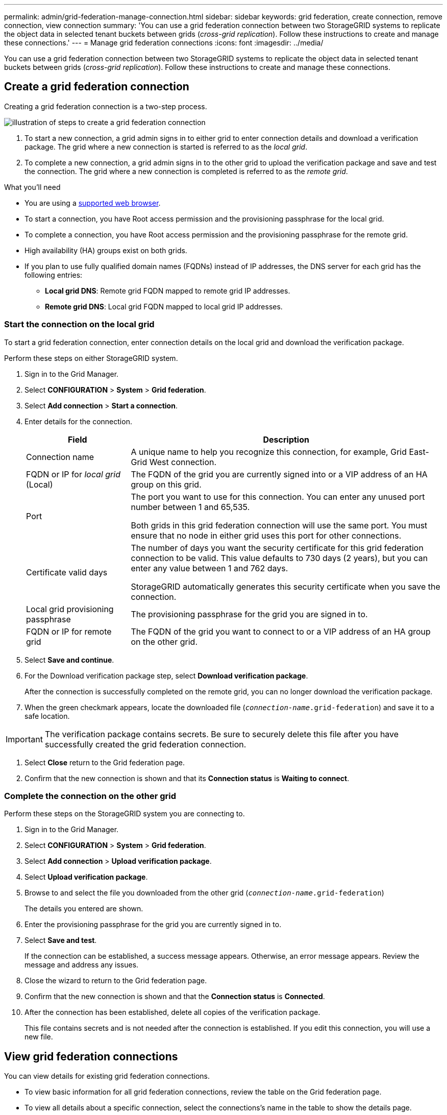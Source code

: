---
permalink: admin/grid-federation-manage-connection.html
sidebar: sidebar
keywords: grid federation, create connection, remove connection, view connection
summary: 'You can use a grid federation connection between two StorageGRID systems to replicate the object data in selected tenant buckets between grids (_cross-grid replication_). Follow these instructions to create and manage these connections.'
---
= Manage grid federation connections
:icons: font
:imagesdir: ../media/

[.lead]
You can use a grid federation connection between two StorageGRID systems to replicate the object data in selected tenant buckets between grids (_cross-grid replication_). Follow these instructions to create and manage these connections.

== Create a grid federation connection

Creating a grid federation connection is a two-step process.

image:../media/grid-federation-create.png[illustration of steps to create a grid federation connection]

. To start a new connection, a grid admin signs in to either grid to enter connection details and download a verification package. The grid where a new connection is started is referred to as the _local grid_.
. To complete a new connection, a grid admin signs in to the other grid to upload the verification package and save and test the connection. The grid where a new connection is completed is referred to as the _remote grid_.




.What you'll need

* You are using a xref:../admin/web-browser-requirements.adoc[supported web browser].
* To start a connection, you have Root access permission and the provisioning passphrase for the local grid.
* To complete a connection, you have Root access permission and the provisioning passphrase for the remote grid.
* High availability (HA) groups exist on both grids.
* If you plan to use fully qualified domain names (FQDNs) instead of IP addresses, the DNS server for each grid has the following entries:
** *Local grid DNS*: Remote grid FQDN mapped to remote grid IP addresses.
** *Remote grid DNS*: Local grid FQDN mapped to local grid IP addresses.  

=== Start the connection on the local grid

To start a grid federation connection, enter connection details on the local grid and download the verification package.

Perform these steps on either StorageGRID system.

. Sign in to the Grid Manager.

. Select *CONFIGURATION* > *System* > *Grid federation*.

. Select *Add connection* > *Start a connection*.

. Enter details for the connection.
+
[cols="1a,3a" options="header"]
|===
| Field| Description

|Connection name
|A unique name to help you recognize this connection, for example, Grid East-Grid West connection.

|FQDN or IP for _local grid_ (Local)
|The FQDN of the grid you are currently signed into or a VIP address of an HA group on this grid.

|Port
|The port you want to use for this connection. You can enter any unused port number between 1 and 65,535.

Both grids in this grid federation connection will use the same port. You must ensure that no node in either grid uses this port for other connections.

|Certificate valid days
|The number of days you want the security certificate for this grid federation connection to be valid. This value defaults to 730 days (2 years), but you can enter any value between 1 and 762 days.

StorageGRID automatically generates this security certificate when you save the connection.

|Local grid provisioning passphrase 
|The provisioning passphrase for the grid you are signed in to.

|FQDN or IP for remote grid
|The FQDN of the grid you want to connect to or a VIP address of an HA group on the other grid.


|===

. Select *Save and continue*.

. For the Download verification package step, select *Download verification package*.
+
After the connection is successfully completed on the remote grid, you can no longer download the verification package.

. When the green checkmark appears, locate the downloaded file (`_connection-name_.grid-federation`) and save it to a safe location.

[IMPORTANT]
The verification package contains secrets. Be sure to securely delete this file after you have successfully created the grid federation connection.

. Select *Close* return to the Grid federation page. 

. Confirm that the new connection is shown and that its *Connection status* is *Waiting to connect*.

=== Complete the connection on the other grid

Perform these steps on the StorageGRID system you are connecting to.

. Sign in to the Grid Manager.

. Select *CONFIGURATION* > *System* > *Grid federation*.

. Select *Add connection* > *Upload verification package*. 

. Select *Upload verification package*.

. Browse to and select the file you downloaded from the other grid (`_connection-name_.grid-federation`) 
+
The details you entered are shown.

. Enter the provisioning passphrase for the grid you are currently signed in to.

. Select *Save and test*.
+
If the connection can be established, a success message appears. Otherwise, an error message appears. Review the message and address any issues.

. Close the wizard to return to the Grid federation page.

. Confirm that the new connection is shown and that the *Connection status* is *Connected*.

. After the connection has been established, delete all copies of the verification package.
+
This file contains secrets and is not needed after the connection is established. If you edit this connection, you will use a new file.


== View grid federation connections

You can view details for existing grid federation connections. 

* To view basic information for all grid federation connections, review the table on the Grid federation page. 

* To view all details about a specific connection, select the connections's name in the table to show the details page.

== Edit grid federation connection

You can change the connection's name and rotate the associated certificate on both grids before it expires. When you edit a grid federation connection, you must download a new verification package on the first grid and then upload the new verification package on the second grid.

To edit a grid federation connection, use the *Actions* menu on the Grid federation page or the details page for a specific connection.

IMPORTANT: After editing an connection, you might need to wait up to 15 minutes for your changes to be applied.

=== Edit connection details

//tabbed blocks start here

[role="tabbed-block"]
====

.Actions menu
--
. Select the check box for the connection. 
. Select *Actions* > *Edit*.
. Enter the new details.
. Select *Save*.
--

.Details page
--
. Select the connection name to display the details.
. Select *Edit*.
. Enter the new details.
. Select *Save*.
--

====
//end tabbed blocks

=== Rotate connection certificate

//tabbed blocks start here

[role="tabbed-block"]
====

.Actions menu
--
. Select the check box for the connection. 
. Select *Actions* > *Rotate certificate*.
. Upload or generate a new custom certificate.
. Select *Save changes*.
--

.Details page
--
. Select the connection name to display the details.
. Select the *Certificate* tab.
. Select *Rotate certificate*.
. Upload or generate a new custom certificate.
. Select *Save changes*.
--

====
//end tabbed blocks

=== Remove permission for tenant to use grid connection

//tabbed blocks start here

[role="tabbed-block"]
====

.Actions menu
--
. Select the check box for the connection. 
. Select *Actions* > *Rotate certificate*.
. Upload or generate a new custom certificate.
. Select *Save changes*.
--

.Details page
--
. Select the connection name to display the details.
. Select the Federation features tab.
. For Account synchronization, select *View more*.
. Select a tenant who is using a grid federation connection on this grid. 
. Select *Remove relationship*.
. Select *Yes*.
--

====
//end tabbed blocks


== Remove a grid federation connection

You can remove a grid federation connection at any time, and you can remove a connection from either grid.

After you remove a connection, you can no longer replicate object data between grids. However, any object data that was previously replicated between grids is not deleted. If you want to delete this information from either grid, you must delete it manually.

Perform these steps from either grid in the grid federation connection.

//tabbed blocks start here

[role="tabbed-block"]
====

.Grid federation page
--
. Sign in to the Grid Manager.
. Select *CONFIGURATION* > *System* > *Grid federation*.
. Select the check box for each connection you want to remove. To remove all connections, select the check box in the table header.
. Select *Remove*.
. Review the confirmation message, and select *Yes*.
--

.Details page
--
. Sign in to the Grid Manager.
. Select *CONFIGURATION* > *System* > *Grid federation*.
. Select the connection name to display the details.
. Select *Remove*.
. Review the confirmation message, and select *Yes*.
--

====
//end tabbed blocks













